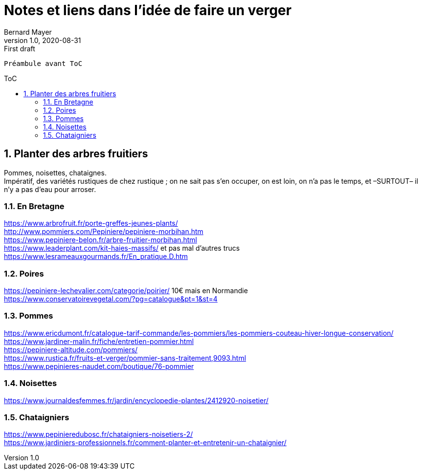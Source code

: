 = Notes et liens dans l'idée de faire un verger
Bernard Mayer
v1.0, 2020-08-31: First draft
:source-highlighter: coderay
:sectnums:
:toc: preamble
:toclevels: 4
:toc-title: ToC
// Permet que la ToC soit numerotee
:numbered:
:imagesdir: ./img
// :imagedir: ./MOS_Modelisation_UserCode-img

:ldquo: &laquo;&nbsp;
:rdquo: &nbsp;&raquo;

:keywords: Resilience Agro
:description: Je ne sait pas encore ce \
    que je vais écrire ici...
    
----
Préambule avant ToC
----


// ---------------------------------------------------

== Planter des arbres fruitiers
Pommes, noisettes, chataignes. +
Impératif, des variétés rustiques de chez rustique ; on ne sait pas s'en occuper, on est loin, on n'a pas le temps, et –SURTOUT– il n'y a pas d'eau pour arroser.

=== En Bretagne
link:https://www.arbrofruit.fr/porte-greffes-jeunes-plants/[] +
link:http://www.pommiers.com/Pepiniere/pepiniere-morbihan.htm[] +
link:https://www.pepiniere-belon.fr/arbre-fruitier-morbihan.html[] +
link:https://www.leaderplant.com/kit-haies-massifs/[] et pas mal d'autres trucs +
link:https://www.lesrameauxgourmands.fr/En_pratique.D.htm[] +

=== Poires
link:https://pepiniere-lechevalier.com/categorie/poirier/[] 10€ mais en Normandie +
link:https://www.conservatoirevegetal.com/?pg=catalogue&pt=1&st=4[] +

=== Pommes
link:https://www.ericdumont.fr/catalogue-tarif-commande/les-pommiers/les-pommiers-couteau-hiver-longue-conservation/[] +
link:https://www.jardiner-malin.fr/fiche/entretien-pommier.html[] +
link:https://pepiniere-altitude.com/pommiers/[] +
link:https://www.rustica.fr/fruits-et-verger/pommier-sans-traitement,9093.html[] +
link:https://www.pepinieres-naudet.com/boutique/76-pommier[] +

=== Noisettes
link:https://www.journaldesfemmes.fr/jardin/encyclopedie-plantes/2412920-noisetier/[] +

=== Chataigniers
link:https://www.pepinieredubosc.fr/chataigniers-noisetiers-2/[] +
link:https://www.jardiniers-professionnels.fr/comment-planter-et-entretenir-un-chataignier/[] +


